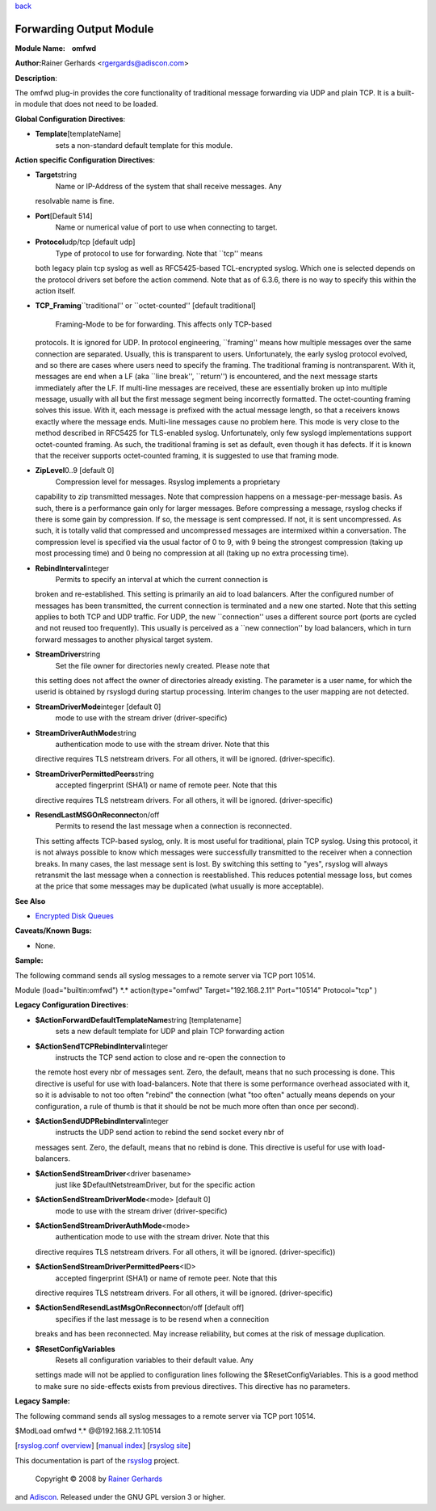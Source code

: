 `back <rsyslog_conf_modules.html>`_

Forwarding Output Module
========================

**Module Name:    omfwd**

**Author:**\ Rainer Gerhards <rgergards@adiscon.com>

**Description**:

The omfwd plug-in provides the core functionality of traditional message
forwarding via UDP and plain TCP. It is a built-in module that does not
need to be loaded.

 

**Global Configuration Directives**:

-  **Template**\ [templateName]
    sets a non-standard default template for this module.

 

**Action specific Configuration Directives**:

-  **Target**\ string
    Name or IP-Address of the system that shall receive messages. Any
   resolvable name is fine.
-  **Port**\ [Default 514]
    Name or numerical value of port to use when connecting to target.
-  **Protocol**\ udp/tcp [default udp]
    Type of protocol to use for forwarding. Note that \`\`tcp'' means
   both legacy plain tcp syslog as well as RFC5425-based TCL-encrypted
   syslog. Which one is selected depends on the protocol drivers set
   before the action commend. Note that as of 6.3.6, there is no way to
   specify this within the action itself.
-  **TCP\_Framing**\ \`\`traditional'' or \`\`octet-counted'' [default
   traditional]
    Framing-Mode to be for forwarding. This affects only TCP-based
   protocols. It is ignored for UDP. In protocol engineering,
   \`\`framing'' means how multiple messages over the same connection
   are separated. Usually, this is transparent to users. Unfortunately,
   the early syslog protocol evolved, and so there are cases where users
   need to specify the framing. The traditional framing is
   nontransparent. With it, messages are end when a LF (aka \`\`line
   break'', \`\`return'') is encountered, and the next message starts
   immediately after the LF. If multi-line messages are received, these
   are essentially broken up into multiple message, usually with all but
   the first message segment being incorrectly formatted. The
   octet-counting framing solves this issue. With it, each message is
   prefixed with the actual message length, so that a receivers knows
   exactly where the message ends. Multi-line messages cause no problem
   here. This mode is very close to the method described in RFC5425 for
   TLS-enabled syslog. Unfortunately, only few syslogd implementations
   support octet-counted framing. As such, the traditional framing is
   set as default, even though it has defects. If it is known that the
   receiver supports octet-counted framing, it is suggested to use that
   framing mode.
-  **ZipLevel**\ 0..9 [default 0]
    Compression level for messages. Rsyslog implements a proprietary
   capability to zip transmitted messages. Note that compression happens
   on a message-per-message basis. As such, there is a performance gain
   only for larger messages. Before compressing a message, rsyslog
   checks if there is some gain by compression. If so, the message is
   sent compressed. If not, it is sent uncompressed. As such, it is
   totally valid that compressed and uncompressed messages are
   intermixed within a conversation.
   The compression level is specified via the usual factor of 0 to 9,
   with 9 being the strongest compression (taking up most processing
   time) and 0 being no compression at all (taking up no extra
   processing time).
-  **RebindInterval**\ integer
    Permits to specify an interval at which the current connection is
   broken and re-established. This setting is primarily an aid to load
   balancers. After the configured number of messages has been
   transmitted, the current connection is terminated and a new one
   started. Note that this setting applies to both TCP and UDP traffic.
   For UDP, the new \`\`connection'' uses a different source port (ports
   are cycled and not reused too frequently). This usually is perceived
   as a \`\`new connection'' by load balancers, which in turn forward
   messages to another physical target system.
-  **StreamDriver**\ string
    Set the file owner for directories newly created. Please note that
   this setting does not affect the owner of directories already
   existing. The parameter is a user name, for which the userid is
   obtained by rsyslogd during startup processing. Interim changes to
   the user mapping are not detected.
-  **StreamDriverMode**\ integer [default 0]
    mode to use with the stream driver (driver-specific)
-  **StreamDriverAuthMode**\ string
    authentication mode to use with the stream driver. Note that this
   directive requires TLS netstream drivers. For all others, it will be
   ignored. (driver-specific).
-  **StreamDriverPermittedPeers**\ string
    accepted fingerprint (SHA1) or name of remote peer. Note that this
   directive requires TLS netstream drivers. For all others, it will be
   ignored. (driver-specific)
-  **ResendLastMSGOnReconnect**\ on/off
    Permits to resend the last message when a connection is reconnected.
   This setting affects TCP-based syslog, only. It is most useful for
   traditional, plain TCP syslog. Using this protocol, it is not always
   possible to know which messages were successfully transmitted to the
   receiver when a connection breaks. In many cases, the last message
   sent is lost. By switching this setting to "yes", rsyslog will always
   retransmit the last message when a connection is reestablished. This
   reduces potential message loss, but comes at the price that some
   messages may be duplicated (what usually is more acceptable).

**See Also**

-  `Encrypted Disk
   Queues <http://www.rsyslog.com/encrypted-disk-queues/>`_

**Caveats/Known Bugs:**

-  None.

**Sample:**

The following command sends all syslog messages to a remote server via
TCP port 10514.

Module (load="builtin:omfwd") \*.\* action(type="omfwd"
Target="192.168.2.11" Port="10514" Protocol="tcp" )

**Legacy Configuration Directives**:

-  **$ActionForwardDefaultTemplateName**\ string [templatename]
    sets a new default template for UDP and plain TCP forwarding action
-  **$ActionSendTCPRebindInterval**\ integer
    instructs the TCP send action to close and re-open the connection to
   the remote host every nbr of messages sent. Zero, the default, means
   that no such processing is done. This directive is useful for use
   with load-balancers. Note that there is some performance overhead
   associated with it, so it is advisable to not too often "rebind" the
   connection (what "too often" actually means depends on your
   configuration, a rule of thumb is that it should be not be much more
   often than once per second).
-  **$ActionSendUDPRebindInterval**\ integer
    instructs the UDP send action to rebind the send socket every nbr of
   messages sent. Zero, the default, means that no rebind is done. This
   directive is useful for use with load-balancers.
-  **$ActionSendStreamDriver**\ <driver basename>
    just like $DefaultNetstreamDriver, but for the specific action
-  **$ActionSendStreamDriverMode**\ <mode> [default 0]
    mode to use with the stream driver (driver-specific)
-  **$ActionSendStreamDriverAuthMode**\ <mode>
    authentication mode to use with the stream driver. Note that this
   directive requires TLS netstream drivers. For all others, it will be
   ignored. (driver-specific))
-  **$ActionSendStreamDriverPermittedPeers**\ <ID>
    accepted fingerprint (SHA1) or name of remote peer. Note that this
   directive requires TLS netstream drivers. For all others, it will be
   ignored. (driver-specific)
-  **$ActionSendResendLastMsgOnReconnect**\ on/off [default off]
    specifies if the last message is to be resend when a connecition
   breaks and has been reconnected. May increase reliability, but comes
   at the risk of message duplication.
-  **$ResetConfigVariables**
    Resets all configuration variables to their default value. Any
   settings made will not be applied to configuration lines following
   the $ResetConfigVariables. This is a good method to make sure no
   side-effects exists from previous directives. This directive has no
   parameters.

**Legacy Sample:**

The following command sends all syslog messages to a remote server via
TCP port 10514.

$ModLoad omfwd \*.\* @@192.168.2.11:10514

[`rsyslog.conf overview <rsyslog_conf.html>`_\ ] [`manual
index <manual.html>`_\ ] [`rsyslog site <http://www.rsyslog.com/>`_\ ]

This documentation is part of the `rsyslog <http://www.rsyslog.com/>`_
project.
 Copyright © 2008 by `Rainer Gerhards <http://www.gerhards.net/rainer>`_
and `Adiscon <http://www.adiscon.com/>`_. Released under the GNU GPL
version 3 or higher.
